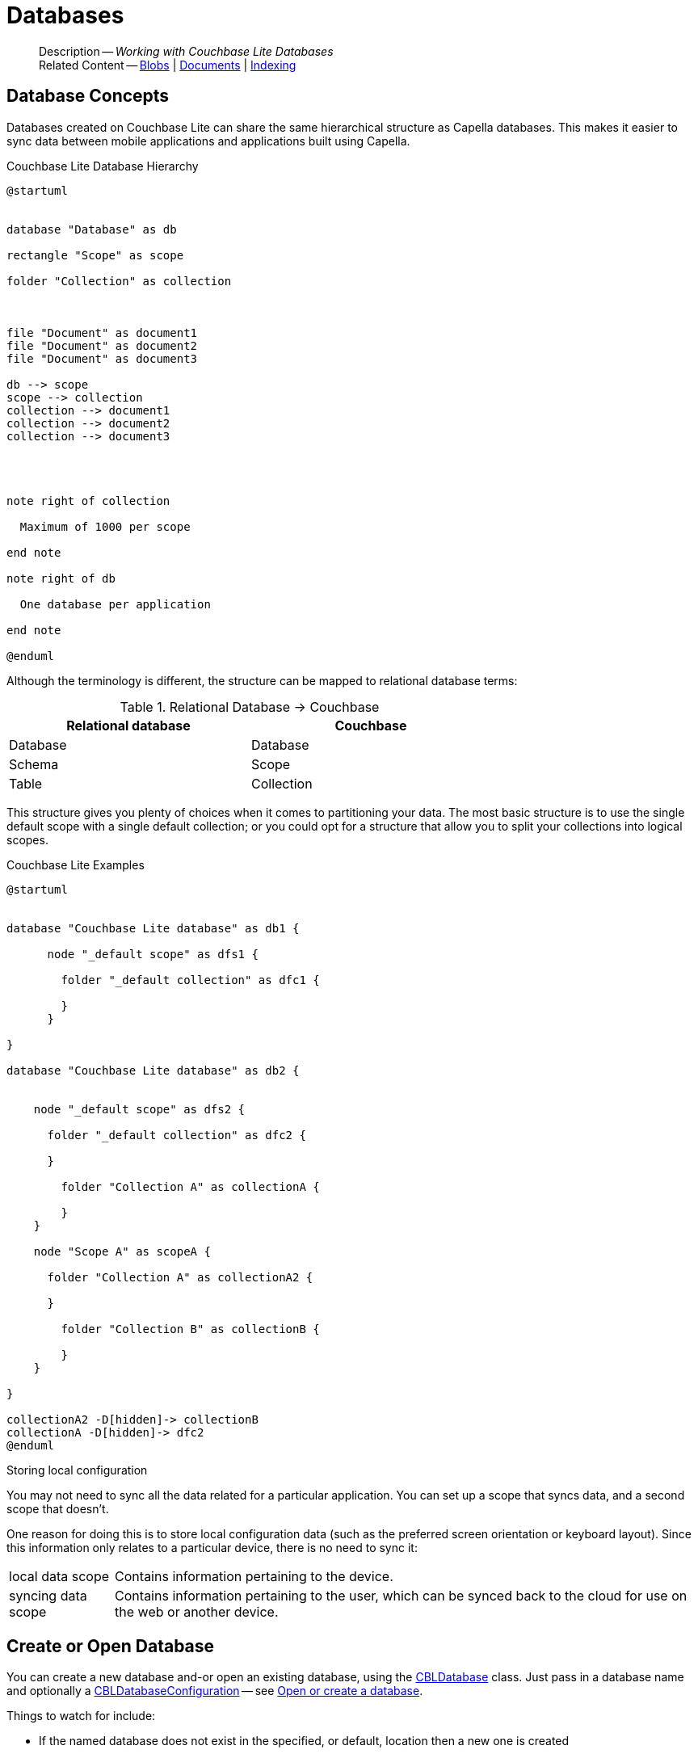 :docname: database
:page-module: objc
:page-relative-src-path: database.adoc
:page-origin-url: https://github.com/couchbase/docs-couchbase-lite.git
:page-origin-start-path:
:page-origin-refname: antora-assembler-simplification
:page-origin-reftype: branch
:page-origin-refhash: (worktree)
[#objc:database:::]
= Databases
:page-aliases: learn/objc-database.adoc
:page-role:
:description: Working with Couchbase Lite Databases




:maintenance: 1














































































[abstract]
--
Description -- _{description}_ +
Related Content -- xref:objc:blob.adoc[Blobs] | xref:objc:document.adoc[Documents] | xref:objc:indexing.adoc[Indexing]
--


[discrete#objc:database:::database-concepts]
== Database Concepts

Databases created on Couchbase Lite can share the same hierarchical structure as Capella databases.
This makes it easier to sync data between mobile applications and applications built using Capella.

.Couchbase Lite Database Hierarchy
[plantuml]
----
@startuml


database "Database" as db

rectangle "Scope" as scope

folder "Collection" as collection



file "Document" as document1
file "Document" as document2
file "Document" as document3

db --> scope
scope --> collection
collection --> document1
collection --> document2
collection --> document3




note right of collection

  Maximum of 1000 per scope

end note

note right of db

  One database per application

end note

@enduml
----

Although the terminology is different, the structure can be mapped to relational database terms:


.Relational Database -> Couchbase
[width=70%,grid=none]
|===
|Relational database |Couchbase

|Database
|Database

|Schema
|Scope

|Table
|Collection
|===

This structure gives you plenty of choices when it comes to partitioning your data.
The most basic structure is to use the single default scope with a single default collection; or you could opt for a structure that allow you to split your collections into logical scopes.

[#cbl-database-structure]
.Couchbase Lite Examples

[plantuml]
----
@startuml


database "Couchbase Lite database" as db1 {

      node "_default scope" as dfs1 {

        folder "_default collection" as dfc1 {

        }
      }

}

database "Couchbase Lite database" as db2 {


    node "_default scope" as dfs2 {

      folder "_default collection" as dfc2 {

      }

        folder "Collection A" as collectionA {

        }
    }

    node "Scope A" as scopeA {

      folder "Collection A" as collectionA2 {

      }

        folder "Collection B" as collectionB {

        }
    }

}

collectionA2 -D[hidden]-> collectionB
collectionA -D[hidden]-> dfc2
@enduml
----


.Storing local configuration
****
You may not need to sync all the data related for a particular application. You can set up a scope that syncs data, and a second scope that doesn't.

One reason for doing this is to store local configuration data (such as the preferred screen orientation or keyboard layout). Since this information only relates to a particular device, there is no need to sync it:

[horizontal]
local data scope:: Contains information pertaining to the device.

syncing data scope:: Contains information pertaining to the user, which can be synced back to the cloud for use on the web or another device.

****


[discrete#objc:database:::open-db]
== Create or Open Database


You can create a new database and-or open an existing database, using the https://docs.couchbase.com/mobile/{major}.{minor}.{maintenance-ios}{empty}/couchbase-lite-objc/Classes/CBLDatabase.html[CBLDatabase] class.
Just pass in a database name and optionally a https://docs.couchbase.com/mobile/{major}.{minor}.{maintenance-ios}{empty}/couchbase-lite-objc/Classes/CBLDatabaseConfiguration.html[CBLDatabaseConfiguration] -- see <<objc:database:::ex-dbopen>>.

Things to watch for include:

* If the named database does not exist in the specified, or default, location then a new one is created
* The database is created in a default location unless you  specify a directory for it -- see: https://docs.couchbase.com/mobile/{major}.{minor}.{maintenance-ios}{empty}/couchbase-lite-objc/Classes/CBLDatabaseConfiguration.html[CBLDatabaseConfiguration] and https://docs.couchbase.com/mobile/{major}.{minor}.{maintenance-ios}{empty}/couchbase-lite-objc/Classes/CBLDatabaseConfiguration.html#/c:objc(cs)CBLDatabaseConfiguration(py)directory[CBLDatabaseConfiguration.directory()]
+
--

Typically, the default location for Objective-C is
the application sandbox
.

See also <<objc:database:::lbl-find-db-loc>>.
--

[#ex-dbopen]
.Open or create a database


[#objc:database:::ex-dbopen]
====


// Show Main Snippet
// include::objc:example$code_snippets/SampleCodeTest.m[tags="new-database", indent=0]
[source, objc]
----
NSError *error;
CBLDatabase *database = [[CBLDatabase alloc] initWithName:@"my-database" error:&error];
if (!database) {
    NSLog(@"Cannot open the database:%@", error);
}
self.database = database;
----




====


[discrete#objc:database:::close-database]
== Close Database

You are advised to incorporate the closing of all open databases into your application workflow.

To close a database, use https://docs.couchbase.com/mobile/{major}.{minor}.{maintenance-ios}{empty}/couchbase-lite-objc/Classes/CBLDatabase.html#/c:objc(cs)CBLDatabase(im)close:[CBLDatabase.Close()] -- see: <<objc:database:::ex-dbclose>>.
This also closes
footnote:fn28[Commencing with Release 2.8]
active replications, listeners and-or live queries connected to the database.

NOTE: Closing a database soon after starting a replication involving it can cause an exception as the asynchronous `replicator (start)` may not yet be `connected`.

.Safely Closing a Database pre 2.8
TIP: Before closing, check that any attached listeners (query/replication/change) indicate they are at least at `connected` status before closing -- see for example: xref:objc:replication.adoc#lbl-repl-mon[Monitor Status].

.Close a Database
[#ex-dbclose]


[#objc:database:::ex-dbclose]
====


// Show Main Snippet
// include::objc:example$code_snippets/SampleCodeTest.m[tags="close-database", indent=0]
[source, objc]
----
if (![self.database close:&error])
    NSLog(@"Error closing db:%@", error);

----




====


[discrete#objc:database:::database-full-sync]
== Database Full Sync

Database Full Sync will prevent the loss of transactional data due to an unexpected system crash or loss of power.
This feature is not enabled by default and must be manually set in your database configuration.


CAUTION: Database Full Sync is a safe method to prevent data loss but will incur a significant degredation of performance.

.Enable Database Full Sync
[#ex-dbfullsync]


[#objc:database:::ex-dbfullsync]
====


// Show Main Snippet
// include::objc:example$code_snippets/SampleCodeTest.m[tags="database-fullsync", indent=0]
[source, objc]
----
config.fullSync = true;
----




====


NOTE: It is not possible to change the configuration of a Database after instantiating the Database with the configuration by updating its `DatabaseConfiguration` property.

[discrete#objc:database:::database-encryption]
== Database Encryption



IMPORTANT: This is an https://www.couchbase.com/products/editions[Enterprise Edition] feature.


_Couchbase Lite on Objective-C_ includes the ability to encrypt Couchbase Lite databases.
This allows mobile applications to secure the data at rest, when it is being stored on the device.
The algorithm used to encrypt the database is 256-bit AES.

[discrete#objc:database:::enabling]
=== Enabling
To enable encryption, use https://docs.couchbase.com/mobile/{major}.{minor}.{maintenance-ios}{empty}/couchbase-lite-objc/Classes/CBLDatabaseConfiguration.html#/c:objc(cs)CBLDatabaseConfiguration(py)encryptionKey[CBLDatabaseConfiguration.encryptionKey()] to set the encryption key of your choice.
Provide this encryption key every time the database is opened -- see <<objc:database:::ex-sdb-encrypt>>.

.Configure Database Encryption
[#ex-sdb-encrypt]


[#objc:database:::ex-sdb-encrypt]
====


// Show Main Snippet
// include::objc:example$code_snippets/SampleCodeTest.m[tags="database-encryption", indent=0]
[source, objc]
----
CBLDatabaseConfiguration *config = [[CBLDatabaseConfiguration alloc] init];
config.encryptionKey = [[CBLEncryptionKey alloc] initWithPassword:@"secretpassword"];
NSError *error;
self.database = [[CBLDatabase alloc] initWithName:@"my-database" config:config error:&error];
if (!self.database) {
    NSLog(@"Cannot open the database:%@", error);
}
----




====


[discrete#objc:database:::persisting]
=== Persisting
Couchbase Lite does not persist the key.
It is the application's responsibility to manage the key and store it in a platform-specific secure store such Android's
https://developer.android.com/training/articles/keystore[Keystore].

[discrete#objc:database:::opening]
=== Opening
An encrypted database can only be opened with the same platform that was used to encrypt it in the first place.
So a database encrypted using the Objective-C SDK, and then exported, is readable only by the Objective-C SDK.

[discrete#objc:database:::changing]
=== Changing
To change an existing encryption key, open the database using its existing encryption-key and use https://docs.couchbase.com/mobile/{major}.{minor}.{maintenance-ios}{empty}/couchbase-lite-objc/Classes/CBLDatabase.html#/c:objc(cs)CBLDatabase(im)changeEncryptionKey:error:[CBLDatabase.changeEncryptionKey()]
to set the required new encryption-key value.


[discrete#objc:database:::removing]
=== Removing
To remove encryption, open the database using its existing encryption-key and use
https://docs.couchbase.com/mobile/{major}.{minor}.{maintenance-ios}{empty}/couchbase-lite-objc/Classes/CBLDatabase.html#/c:objc(cs)CBLDatabase(im)changeEncryptionKey:error:[CBLDatabase.changeEncryptionKey()]
with a null value as the encryption key.

[discrete#objc:database:::upgrading]
=== Upgrading
To upgrade an encrypted database see: xref:objc:dep-upgrade.adoc#lbl-db-upgrades[Upgrade 1.x databases]


[discrete#objc:database:::lbl-find-db-loc]
== Finding a Database File



When the application is running on the iOS simulator, you can locate the application's sandbox directory using the https://simpholders.com/3/[SimPholders] utility.


[discrete#objc:database:::lbl-db-util]
== Database Maintenance

From time to time it may be necessary to perform certain maintenance activities on your database, for example to
compact the database file, removing unused documents and blobs no longer referenced by any documents.

Couchbase Lite's API provides the https://docs.couchbase.com/mobile/{major}.{minor}.{maintenance-ios}{empty}/couchbase-lite-objc/Classes/CBLDatabase.html#/c:objc(cs)CBLDatabase(im)performMaintenance:error:[CBLDatabase.performMaintenance()] method.
The available maintenance operations, including `compact` are as shown in the enum https://docs.couchbase.com/mobile/{major}.{minor}.{maintenance-ios}{empty}/couchbase-lite-objc/Enums/CBLMaintenanceType.html[CBLMaintenanceType] to accomplish this.

This is a resource intensive operation and is not performed automatically.
It should be run on-demand using the API.
If in doubt, consult Couchbase support.


[discrete#objc:database:::cli-tool]
== Command Line Tool

// tag::cli-tool[]
`cblite` is a command-line tool for inspecting and querying Couchbase Lite databases.

You can download and build it from the couchbaselabs https://github.com/couchbaselabs/couchbase-mobile-tools/blob/master/README.cblite.md[GitHub repository].
Note that the `cblite` tool is not supported by the https://www.couchbase.com/support-policy[Couchbase Support Policy].

// end::cli-tool[]

[discrete#objc:database:::troubleshooting]
== Troubleshooting
You should use console logs as your first source of diagnostic information.
If the information in the default logging level is insufficient you can focus it on database errors and generate more verbose messages -- see: <<objc:database:::ex-logdb>>.

For more on using Couchbase logs -- see: xref:objc:troubleshooting-logs.adoc[Using Logs].

[#ex-logdb]
.Increase Level of Database Log Messages


[#objc:database:::ex-logdb]
====


// Show Main Snippet
// include::objc:example$code_snippets/SampleCodeTest.m[tags="console-logging-db", indent=0]
[source, objc]
----
CBLDatabase.log.console.domains = kCBLLogDomainAll;

----




====




[discrete#objc:database:::related-content]
== Related Content
++++
<div class="card-row three-column-row">
++++

[.column]
=== {empty}
.How to . . .
* xref:objc:gs-prereqs.adoc[Prerequisites]
* xref:objc:gs-install.adoc[Install]
* xref:objc:gs-build.adoc[Build and Run]


.

[discrete.colum#objc:database:::-2n]
=== {empty}
.Learn more . . .
* xref:objc:database.adoc[Databases]
* xref:objc:document.adoc[Documents]
* xref:objc:blob.adoc[Blobs]
* xref:objc:replication.adoc[Remote Sync Gateway]
* xref:objc:conflict.adoc[Handling Data Conflicts]

.


[discrete.colum#objc:database:::-3n]
=== {empty}
.Dive Deeper . . .
https://forums.couchbase.com/c/mobile/14[Mobile Forum] |
https://blog.couchbase.com/[Blog] |
https://docs.couchbase.com/tutorials/[Tutorials]

.



++++
</div>
++++


